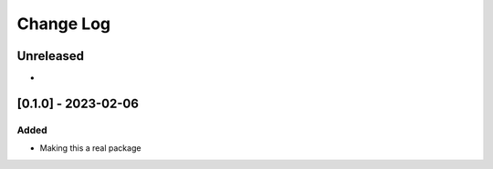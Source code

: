 Change Log
##########

..
   All enhancements and patches to xapi-db-load will be documented
   in this file.  It adheres to the structure of https://keepachangelog.com/ ,
   but in reStructuredText instead of Markdown (for ease of incorporation into
   Sphinx documentation and the PyPI description).

   This project adheres to Semantic Versioning (https://semver.org/).

.. There should always be an "Unreleased" section for changes pending release.

Unreleased
**********

*

[0.1.0] - 2023-02-06
************************************************

Added
=====

* Making this a real package
